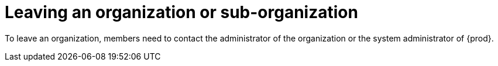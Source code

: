 // using-organizations

[id="leaving-an-organization-or-sub-organization_{context}"]
= Leaving an organization or sub-organization

To leave an organization, members need to contact the administrator of the organization or the system administrator of {prod}.

